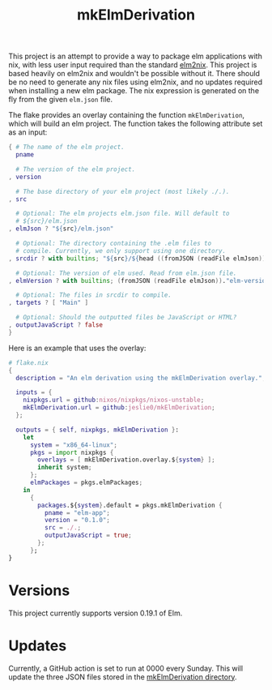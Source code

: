 #+title: mkElmDerivation
This project is an attempt to provide a way to package elm applications with nix, with less user input required than the standard [[https://github.com/cachix/elm2nix][elm2nix]]. This project is based heavily on elm2nix and wouldn't be possible without it. There should be no need to generate any nix files using elm2nix, and no updates required when installing a new elm package. The nix expression is generated on the fly from the given =elm.json= file.

The flake provides an overlay containing the function =mkElmDerivation=, which will build an elm project. The function takes the following attribute set as an input:

#+begin_src nix
{ # The name of the elm project.
  pname

  # The version of the elm project.
, version

  # The base directory of your elm project (most likely ./.).
, src

  # Optional: The elm projects elm.json file. Will default to
  # ${src}/elm.json
, elmJson ? "${src}/elm.json"

  # Optional: The directory containing the .elm files to
  # compile. Currently, we only support using one directory.
, srcdir ? with builtins; "${src}/${head ((fromJSON (readFile elmJson))."source-directories")}"

  # Optional: The version of elm used. Read from elm.json file.
, elmVersion ? with builtins; (fromJSON (readFile elmJson))."elm-version"

  # Optional: The files in srcdir to compile.
, targets ? [ "Main" ]

  # Optional: Should the outputted files be JavaScript or HTML?
, outputJavaScript ? false
}
#+end_src

Here is an example that uses the overlay:

#+name: Overlay example
#+begin_src nix
# flake.nix
{
  description = "An elm derivation using the mkElmDerivation overlay.";

  inputs = {
    nixpkgs.url = github:nixos/nixpkgs/nixos-unstable;
    mkElmDerivation.url = github:jeslie0/mkElmDerivation;
  };

  outputs = { self, nixpkgs, mkElmDerivation }:
    let
      system = "x86_64-linux";
      pkgs = import nixpkgs {
        overlays = [ mkElmDerivation.overlay.${system} ];
        inherit system;
      };
      elmPackages = pkgs.elmPackages;
    in
      {
        packages.${system}.default = pkgs.mkElmDerivation {
          pname = "elm-app";
          version = "0.1.0";
          src = ./.;
          outputJavaScript = true;
        };
      };
}
#+end_src
* Versions
This project currently supports version 0.19.1 of Elm.
* Updates
Currently, a GitHub action is set to run at 0000 every Sunday. This will update the three JSON files stored in the [[file:mkElmDerivation/][mkElmDerivation directory]].

